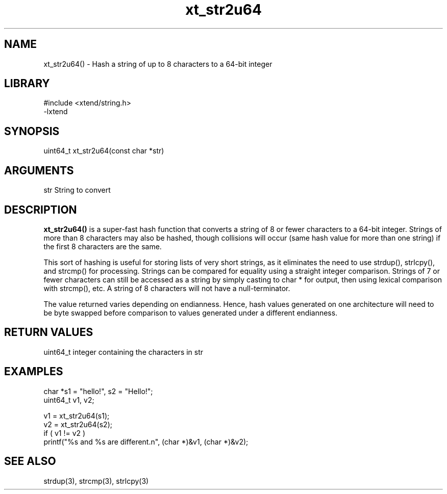 \" Generated by c2man from xt_str2u64.c
.TH xt_str2u64 3

.SH NAME
xt_str2u64() - Hash a string of up to 8 characters to a 64-bit integer

.SH LIBRARY
\" Indicate #includes, library name, -L and -l flags
.nf
.na
#include <xtend/string.h>
-lxtend
.ad
.fi

\" Convention:
\" Underline anything that is typed verbatim - commands, etc.
.SH SYNOPSIS
.nf
.na
uint64_t    xt_str2u64(const char *str)
.ad
.fi

.SH ARGUMENTS
.nf
.na
str     String to convert
.ad
.fi

.SH DESCRIPTION

.B xt_str2u64()
is a super-fast hash function that converts a string of 8 or fewer
characters to a 64-bit integer.  Strings of more than 8 characters may
also be hashed, though collisions will occur (same hash value for more
than one string) if the first 8 characters are the same.

This sort of hashing is useful for storing lists
of very short strings, as it eliminates the need to use strdup(),
strlcpy(), and strcmp() for processing.  Strings can be compared
for equality using a straight integer comparison.  Strings of 7
or fewer characters can still be accessed as a string by simply
casting to char * for output, then using lexical comparison with strcmp(),
etc.  A string of 8 characters will not have a null-terminator.

The value returned varies depending on endianness.  Hence, hash
values generated on one architecture will need to be byte swapped
before comparison to values generated under a different endianness.

.SH RETURN VALUES

uint64_t integer containing the characters in str

.SH EXAMPLES
.nf
.na

char        *s1 = "hello!", s2 = "Hello!";
uint64_t    v1, v2;

v1 = xt_str2u64(s1);
v2 = xt_str2u64(s2);
if ( v1 != v2 )
    printf("%s and %s are different.n", (char *)&v1, (char *)&v2);
.ad
.fi

.SH SEE ALSO

strdup(3), strcmp(3), strlcpy(3)

